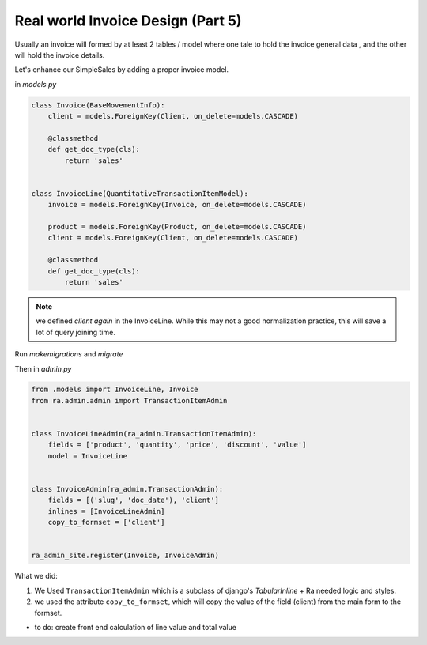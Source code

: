 .. _real_world_invoice:

Real world Invoice Design (Part 5)
==================================

Usually an invoice will formed by at least 2 tables / model where one tale to hold the invoice general data ,
and the other will hold the invoice details.

Let's enhance our SimpleSales by adding a proper invoice model.

in `models.py`

.. code-block:: python

    class Invoice(BaseMovementInfo):
        client = models.ForeignKey(Client, on_delete=models.CASCADE)

        @classmethod
        def get_doc_type(cls):
            return 'sales'


    class InvoiceLine(QuantitativeTransactionItemModel):
        invoice = models.ForeignKey(Invoice, on_delete=models.CASCADE)

        product = models.ForeignKey(Product, on_delete=models.CASCADE)
        client = models.ForeignKey(Client, on_delete=models.CASCADE)

        @classmethod
        def get_doc_type(cls):
            return 'sales'

.. note::

    we defined `client` *again* in the InvoiceLine. While this may not a good normalization practice,
    this will save a lot of query joining time.

Run `makemigrations` and `migrate`

Then in `admin.py`

.. code-block::  python

    from .models import InvoiceLine, Invoice
    from ra.admin.admin import TransactionItemAdmin


    class InvoiceLineAdmin(ra_admin.TransactionItemAdmin):
        fields = ['product', 'quantity', 'price', 'discount', 'value']
        model = InvoiceLine


    class InvoiceAdmin(ra_admin.TransactionAdmin):
        fields = [('slug', 'doc_date'), 'client']
        inlines = [InvoiceLineAdmin]
        copy_to_formset = ['client']


    ra_admin_site.register(Invoice, InvoiceAdmin)



What we did:

1. We Used ``TransactionItemAdmin`` which is a subclass of django's `TabularInline` + Ra needed logic and styles.
2. we used the attribute ``copy_to_formset``, which will copy the value of the field (client) from the main form to the formset.

* to do: create front end calculation of line value and total value
